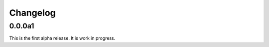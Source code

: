 Changelog
============

0.0.0a1
----------
This is the first alpha release. It is work in progress.
